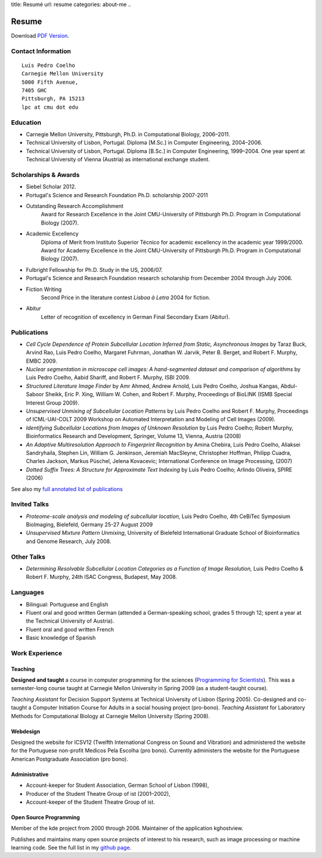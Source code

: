 title: Resumé
url: resume
categories: about-me
..

Resume
======

Download `PDF Version </files/vita.pdf>`_.

Contact Information
-------------------
::

    Luis Pedro Coelho
    Carnegie Mellon University
    5000 Fifth Avenue,
    7405 GHC
    Pittsburgh, PA 15213
    lpc at cmu dot edu

Education
---------

- Carnegie Mellon University, Pittsburgh,
  Ph.D. in Computational Biology, 2006–2011.
- Technical University of Lisbon, Portugal.
  Diploma [M.Sc.] in Computer Engineering, 2004–2006.
- Technical University of Lisbon, Portugal.
  Diploma [B.Sc.] in Computer Engineering, 1999–2004.
  One year spent at Technical University of Vienna (Austria) as international
  exchange student.

Scholarships & Awards
---------------------
- Siebel Scholar 2012.
- Portugal's Science and Research Foundation Ph.D. scholarship 2007-2011
- Outstanding Research Accomplishment
    Award for Research Excellence in the Joint CMU-University of Pittsburgh
    Ph.D. Program in Computational Biology (2007).
- Academic Excellency
    Diploma of Merit from Instituto Superior Técnico for academic excellency in
    the academic year 1999/2000. Award for Academy Excellence in the Joint
    CMU-University of Pittsburgh Ph.D. Program in Computational Biology (2007).
- Fulbright Fellowship for Ph.D. Study in the US, 2006/07.
- Portugal's Science and Research Foundation research scholarship from December
  2004 through July 2006.
- Fiction Writing
    Second Price in the literature contest *Lisboa à Letra* 2004 for ﬁction.
- Abitur
    Letter of recognition of excellency in German Final Secondary Exam (Abitur).

Publications
------------
- *Cell Cycle Dependence of Protein Subcellular Location Inferred from Static,
  Asynchronous Images* by Taraz Buck, Arvind Rao, Luis Pedro Coelho, Margaret
  Fuhrman, Jonathan W. Jarvik, Peter B. Berget, and Robert F. Murphy, EMBC 2009.
- *Nuclear segmentation in microscope cell images: A hand-segmented dataset and
  comparison of algorithms* by Luis Pedro Coelho, Aabid Shariff, and Robert F.
  Murphy, ISBI 2009.
- *Structured Literature Image Finder* by Amr Ahmed, Andrew Arnold, Luis Pedro
  Coelho, Joshua Kangas, Abdul-Saboor Sheikk, Eric P. Xing, William W. Cohen,
  and Robert F. Murphy, Proceedings of BioLINK (ISMB Special Interest Group
  2009).
- *Unsupervised Unmixing of Subcellular Location Patterns* by Luis Pedro Coelho
  and Robert F. Murphy, Proceedings of ICML-UAI-COLT 2009 Workshop on Automated
  Interpretation and Modeling of Cell Images (2009).
- *Identifying Subcellular Locations from Images of Unknown Resolution* by Luis
  Pedro Coelho; Robert Murphy, Bioinformatics Research and Development,
  Springer, Volume 13, Vienna, Austria (2008)
- *An Adaptive Multiresolution Approach to Fingerprint Recognition* by Amina
  Chebira, Luis Pedro Coelho, Aliaksei Sandryhaila, Stephen Lin, William G.
  Jenkinson, Jeremiah MacSleyne, Christopher Hoffman, Philipp Cuadra, Charles
  Jackson, Markus Püschel, Jelena Kovacevic; International Conference on Image
  Processing, (2007)
- *Dotted Suffix Trees: A Structure for Approximate Text Indexing* by Luis Pedro
  Coelho; Arlindo Oliveira, SPIRE (2006)

See also my `full annotated list of publications </publications>`_

Invited Talks
-------------
- *Proteome-scale analysis and modeling of subcellular location,* Luis Pedro
  Coelho, 4th CeBiTec Symposium BioImaging, Bielefeld, Germany 25-27 August 2009
- *Unsupervised Mixture Pattern Unmixing*, University of Bielefeld International
  Graduate School of Bioinformatics and Genome Research, July 2008.

Other Talks
-----------
- *Determining Resolvable Subcellular Location Categories as a Function of Image
  Resolution,* Luis Pedro Coelho & Robert F. Murphy, 24th ISAC Congress,
  Budapest, May 2008.

Languages
---------
- Bilingual: Portuguese and English
- Fluent oral and good written German (attended a German-speaking school,
  grades 5 through 12; spent a year at the Technical University of Austria).
- Fluent oral and good written French
- Basic knowledge of Spanish

Work Experience
----------------
Teaching
........
**Designed and taught** a course in computer programming for the sciences
(`Programming for Scientists </pfs>`_). This was a semester-long course taught
at Carnegie Mellon University in Spring 2009 (as a student-taught course).

*Teaching Assistant* for Decision Support Systems at Technical University of
Lisbon (Spring 2005). Co-designed and co-taught a Computer Initiation Course for
Adults in a social housing project (pro-bono). *Teaching Assistant* for
Laboratory Methods for Computational Biology at Carnegie Mellon University
(Spring 2008).

Webdesign
.........

Designed the website for ICSV12 (Twelfth International Congress on Sound and
Vibration) and administered the website for the Portuguese non-profit Medicos
Pela Escolha (pro bono). Currently administers the website for the Portuguese
American Postgraduate Association (pro bono).

Administrative
..............
- Account-keeper for Student Association, German School of Lisbon (1998),
- Producer of the Student Theatre Group of ist (2001–2002),
- Account-keeper of the Student Theatre Group of ist.

Open Source Programming
.......................
Member of the kde project from 2000 through 2006. Maintainer of the application
kghostview.

Publishes and maintains many open source projects of interest to his research,
such as image processing or machine learning code. See the full list in my
`github page <http://www.github.com/luispedro>`_.
